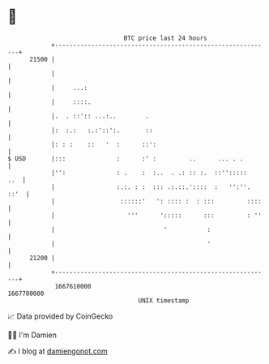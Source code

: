 * 👋

#+begin_example
                                   BTC price last 24 hours                    
               +------------------------------------------------------------+ 
         21500 |                                                            | 
               |                                                            | 
               |     ...:                                                   | 
               |     ::::.                                                  | 
               |.  . ::':: ...:..        .                                  | 
               |:  :.:   :.:'::':.       ::                                 | 
               |: : :    ::   '  :      ::':                                | 
   $ USD       |:::              :      :' :         ..      ... . .        | 
               |'':              : .    :  :..  . .: :: :.  ::'':::::   ..  | 
               |                 :.:. : :  ::: .:.::.'::::  :   '':''. ::'  | 
               |                  ::::::'   ': :::: :  : :::         ::::   | 
               |                    '''      ':::::      :::         : ''   | 
               |                              '           :                 | 
               |                                          '                 | 
         21200 |                                                            | 
               +------------------------------------------------------------+ 
                1667610000                                        1667700000  
                                       UNIX timestamp                         
#+end_example
📈 Data provided by CoinGecko

🧑‍💻 I'm Damien

✍️ I blog at [[https://www.damiengonot.com][damiengonot.com]]
